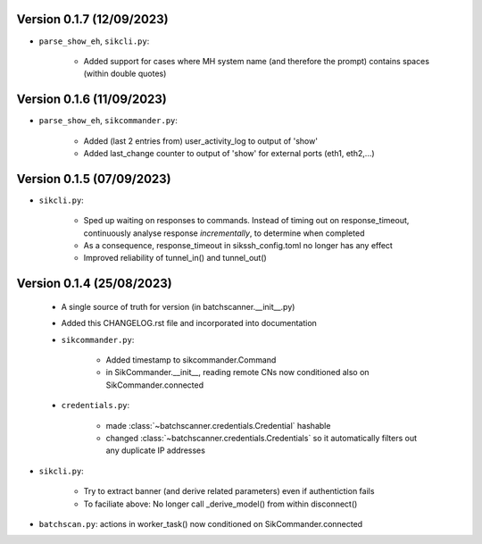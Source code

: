 Version 0.1.7 (12/09/2023)
--------------------------

* ``parse_show_eh``, ``sikcli.py``:

    - Added support for cases where MH system name (and therefore the prompt) contains spaces (within double quotes)


Version 0.1.6 (11/09/2023)
--------------------------

* ``parse_show_eh``, ``sikcommander.py``:

    - Added (last 2 entries from) user_activity_log to output of 'show'
    - Added last_change counter to output of 'show' for external ports (eth1, eth2,...)

Version 0.1.5 (07/09/2023)
--------------------------

* ``sikcli.py``:

    - Sped up waiting on responses to commands. Instead of timing out on response_timeout, continuously analyse response
      *incrementally*, to determine when completed
    - As a consequence, response_timeout in sikssh_config.toml no longer has any effect
    - Improved reliability of tunnel_in() and tunnel_out()



Version 0.1.4 (25/08/2023)
--------------------------

 * A single source of truth for version (in batchscanner.__init__.py)

 * Added this CHANGELOG.rst file and incorporated into documentation

 * ``sikcommander.py``:

    - Added timestamp to sikcommander.Command
    - in SikCommander.__init__, reading remote CNs now conditioned also on SikCommander.connected

 * ``credentials.py``:

    - made :class:`~batchscanner.credentials.Credential` hashable
    - changed :class:`~batchscanner.credentials.Credentials` so it automatically filters out any duplicate IP addresses

* ``sikcli.py``:

    - Try to extract banner (and derive related parameters) even if authentiction fails
    - To faciliate above: No longer call _derive_model() from within disconnect()

* ``batchscan.py``: actions in worker_task() now conditioned on SikCommander.connected
